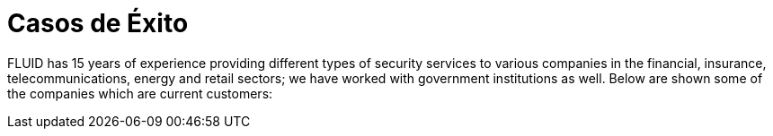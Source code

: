 :slug: casos-exito/
:description: FLUID es una empresa dedicada a la seguridad de tecnologías de información, Ethical Hacking, pruebas de intrusión, y detección de debilidades y vulnerabilidades de seguridad en aplicaciones. Aquí presentamos una lista de nuestros principales clientes.
:keywords: FLUID, Clientes, Información, Aplicaciones, Acerca de, Ethical Hacking.
= Casos de Éxito

FLUID has 15 years of experience providing different types of security services to various companies in the financial, insurance, telecommunications, energy and retail sectors; we have worked with government institutions as well. Below are shown some of the companies which are current customers:
